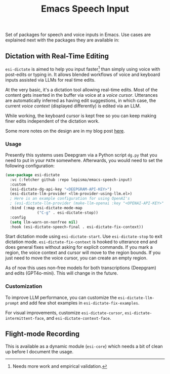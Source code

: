 #+TITLE: Emacs Speech Input

#+HTML: <img alt="GitHub" src="https://img.shields.io/github/license/lepisma/emacs-speech-input?style=flat-square">

Set of packages for speech and voice inputs in Emacs. Use cases are explained
next with the packages they are available in:

** Dictation with Real-Time Editing
~esi-dictate~ is aimed to help you input faster[fn::Needs more work and empirical
validation.]  than simply using voice with post-edits or typing in. It allows
blended workflows of voice and keyboard inputs assisted via LLMs for real time
edits.

At the very basic, it's a dictation tool allowing real-time edits. Most of the
content gets inserted in the buffer via voice at a /voice cursor/. Utterances are
automatically inferred as having edit suggestions, in which case, the current
/voice context/ (displayed differently) is edited via an LLM.

While working, the keyboard cursor is kept free so you can keep making finer
edits independent of the dictation work.

Some more notes on the design are in my blog post [[https://lepisma.xyz/2024/09/12/emacs-dictation-mode/index.html][here]].

*** Usage
Presently this systems uses Deepgram via a Python script ~dg.py~ that you need to
put in your ~PATH~ somewhere. Afterwards, you would need to set the following
configuration:

#+begin_src emacs-lisp
  (use-package esi-dictate
    :vc (:fetcher github :repo lepisma/emacs-speech-input)
    :custom
    (esi-dictate-dg-api-key "<DEEPGRAM-API-KEY>")
    (esi-dictate-llm-provider <llm-provider-using-llm.el>)
    ; Here is an example configuration for using OpenAI's
    ; (esi-dictate-llm-provider (make-llm-openai :key "<OPENAI-API-KEY>" :chat-model "gpt-4o-mini"))
    :bind (:map esi-dictate-mode-map
                ("C-g" . esi-dictate-stop))
    :config
    (setq llm-warn-on-nonfree nil)
    :hook (esi-dictate-speech-final . esi-dictate-fix-context))
#+end_src

Start dictation mode using ~esi-dictate-start~. Use ~esi-dictate-stop~ to exit
dictation mode. ~esi-dictate-fix-context~ is hooked to utterance end and does
general fixes without asking for explicit commands. If you mark a region, the
voice context and cursor will move to the region bounds. If you just need to
move the voice cursor, you can create an empty region.

As of now this uses non-free models for both transcriptions (Deepgram) and edits
(GPT4o-mini). This will change in the future.

*** Customization
To improve LLM performance, you can customize the ~esi-dictate-llm-prompt~ and add
few shot examples in ~esi-dictate-fix-examples~.

For visual improvements, customize ~esi-dictate-cursor~,
~esi-dictate-intermittent-face~, and ~esi-dictate-context-face~.

** Flight-mode Recording
This is available as a dynamic module (~esi-core~) which needs a bit of clean up
before I document the usage.
